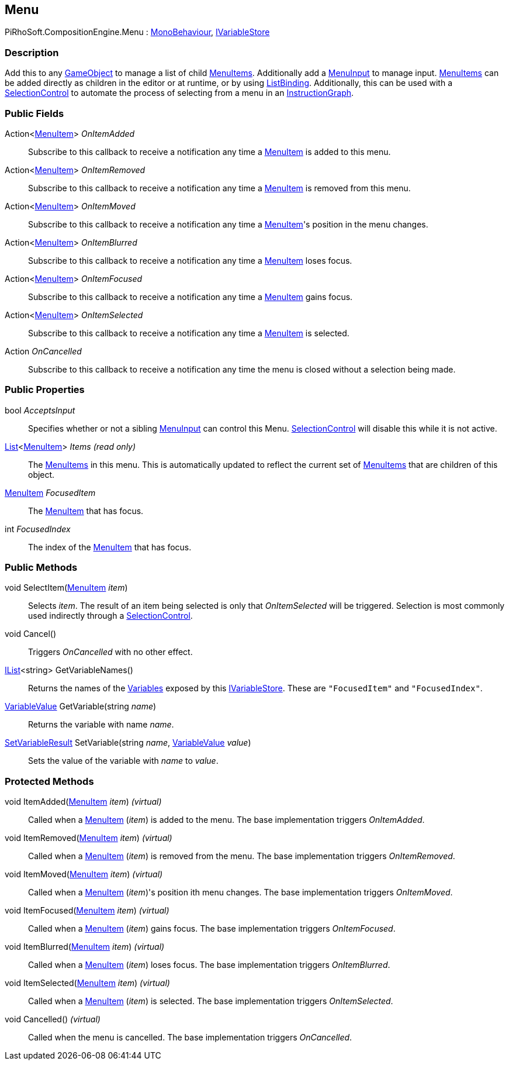 [#reference/menu]

## Menu

PiRhoSoft.CompositionEngine.Menu : https://docs.unity3d.com/ScriptReference/MonoBehaviour.html[MonoBehaviour^], <<reference/i-variable-store.html,IVariableStore>>

### Description

Add this to any https://docs.unity3d.com/ScriptReference/GameObject.html[GameObject^] to manage a list of child <<reference/menu-item.html,MenuItems>>. Additionally add a <<reference/menu-input.html,MenuInput>> to manage input. <<reference/menu-item.html,MenuItems>> can be added directly as children in the editor or at runtime, or by using <<reference/list-binding.html,ListBinding>>. Additionally, this can be used with a <<reference/selection-control.html,SelectionControl>> to automate the process of selecting from a menu in an <<reference/instruction-graph.html,InstructionGraph>>.

### Public Fields

Action<<<reference/menu-item.html,MenuItem>>> _OnItemAdded_::

Subscribe to this callback to receive a notification any time a <<reference/menu-item.html,MenuItem>> is added to this menu.

Action<<<reference/menu-item.html,MenuItem>>> _OnItemRemoved_::

Subscribe to this callback to receive a notification any time a <<reference/menu-item.html,MenuItem>> is removed from this menu.

Action<<<reference/menu-item.html,MenuItem>>> _OnItemMoved_::

Subscribe to this callback to receive a notification any time a <<reference/menu-item.html,MenuItem>>'s position in the menu changes.

Action<<<reference/menu-item.html,MenuItem>>> _OnItemBlurred_::

Subscribe to this callback to receive a notification any time a <<reference/menu-item.html,MenuItem>> loses focus.

Action<<<reference/menu-item.html,MenuItem>>> _OnItemFocused_::

Subscribe to this callback to receive a notification any time a <<reference/menu-item.html,MenuItem>> gains focus.

Action<<<reference/menu-item.html,MenuItem>>> _OnItemSelected_::

Subscribe to this callback to receive a notification any time a <<reference/menu-item.html,MenuItem>> is selected.

Action _OnCancelled_::

Subscribe to this callback to receive a notification any time the menu is closed without a selection being made.

### Public Properties

bool _AcceptsInput_::

Specifies whether or not a sibling <<reference/menu-input.html,MenuInput>> can control this Menu. <<reference/selection-control.html,SelectionControl>> will disable this while it is not active.

https://docs.microsoft.com/en-us/dotnet/api/System.Collections.Generic.List-1[List^]<<<reference/menu-item.html,MenuItem>>> _Items_ _(read only)_::

The <<reference/menu-item.html,MenuItems>> in this menu. This is automatically updated to reflect the current set of <<reference/menu-item.html,MenuItems>> that are children of this object.

<<reference/menu-item.html,MenuItem>> _FocusedItem_::

The <<reference/menu-item.html,MenuItem>> that has focus.

int _FocusedIndex_::

The index of the <<reference/menu-item.html,MenuItem>> that has focus.

### Public Methods

void SelectItem(<<reference/menu-item.html,MenuItem>> _item_)::

Selects _item_. The result of an item being selected is only that _OnItemSelected_ will be triggered. Selection is most commonly used indirectly through a <<reference/selection-control.html,SelectionControl>>.

void Cancel()::

Triggers _OnCancelled_ with no other effect.

https://docs.microsoft.com/en-us/dotnet/api/System.Collections.Generic.IList-1[IList^]<string> GetVariableNames()::

Returns the names of the <<reference/variables.html,Variables>> exposed by this <<reference/i-variable-store.html,IVariableStore>>. These are `"FocusedItem"` and `"FocusedIndex"`.

<<reference/variable-value.html,VariableValue>> GetVariable(string _name_)::

Returns the variable with name _name_.

<<reference/set-variable-result.html,SetVariableResult>> SetVariable(string _name_, <<reference/variable-value.html,VariableValue>> _value_)::

Sets the value of the variable with _name_ to _value_.

### Protected Methods

void ItemAdded(<<reference/menu-item.html,MenuItem>> _item_) _(virtual)_::

Called when a <<reference/menu-item.html,MenuItem>> (_item_) is added to the menu. The base implementation triggers _OnItemAdded_.

void ItemRemoved(<<reference/menu-item.html,MenuItem>> _item_) _(virtual)_::

Called when a <<reference/menu-item.html,MenuItem>> (_item_) is removed from the menu. The base implementation triggers _OnItemRemoved_.

void ItemMoved(<<reference/menu-item.html,MenuItem>> _item_) _(virtual)_::

Called when a <<reference/menu-item.html,MenuItem>> (_item_)'s position ith menu changes. The base implementation triggers _OnItemMoved_.

void ItemFocused(<<reference/menu-item.html,MenuItem>> _item_) _(virtual)_::

Called when a <<reference/menu-item.html,MenuItem>> (_item_) gains focus. The base implementation triggers _OnItemFocused_.

void ItemBlurred(<<reference/menu-item.html,MenuItem>> _item_) _(virtual)_::

Called when a <<reference/menu-item.html,MenuItem>> (_item_) loses focus. The base implementation triggers _OnItemBlurred_.

void ItemSelected(<<reference/menu-item.html,MenuItem>> _item_) _(virtual)_::

Called when a <<reference/menu-item.html,MenuItem>> (_item_) is selected. The base implementation triggers _OnItemSelected_.

void Cancelled() _(virtual)_::

Called when the menu is cancelled. The base implementation triggers _OnCancelled_.

ifdef::backend-multipage_html5[]
<<manual/menu.html,Manual>>
endif::[]